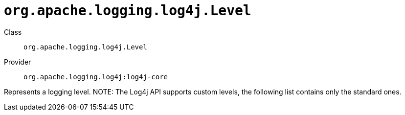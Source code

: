 ////
Licensed to the Apache Software Foundation (ASF) under one or more
contributor license agreements. See the NOTICE file distributed with
this work for additional information regarding copyright ownership.
The ASF licenses this file to You under the Apache License, Version 2.0
(the "License"); you may not use this file except in compliance with
the License. You may obtain a copy of the License at

    https://www.apache.org/licenses/LICENSE-2.0

Unless required by applicable law or agreed to in writing, software
distributed under the License is distributed on an "AS IS" BASIS,
WITHOUT WARRANTIES OR CONDITIONS OF ANY KIND, either express or implied.
See the License for the specific language governing permissions and
limitations under the License.
////

[#org_apache_logging_log4j_Level]
= `org.apache.logging.log4j.Level`

Class:: `org.apache.logging.log4j.Level`
Provider:: `org.apache.logging.log4j:log4j-core`


Represents a logging level.
NOTE: The Log4j API supports custom levels, the following list contains only the standard ones.

